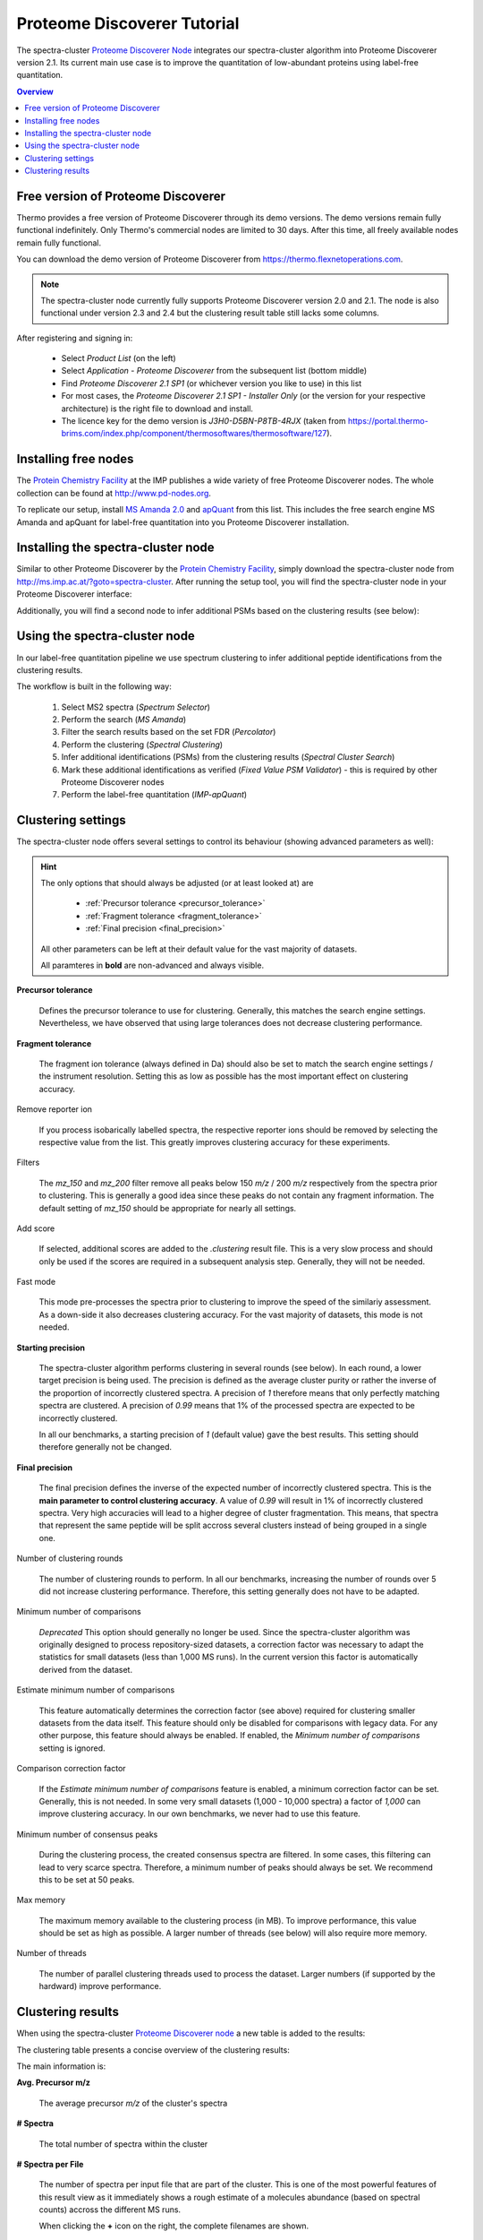 Proteome Discoverer Tutorial
============================

The spectra-cluster `Proteome Discoverer Node`_ integrates our spectra-cluster algorithm into Proteome Discoverer version 2.1. Its current main use case is to improve the quantitation of low-abundant proteins using label-free quantitation.

.. _Proteome Discoverer Node: http://ms.imp.ac.at/?goto=spectra-cluster.

.. contents:: Overview
   :backlinks: none
   :local:

Free version of Proteome Discoverer
-----------------------------------

Thermo provides a free version of Proteome Discoverer through its demo versions. The demo versions remain fully functional indefinitely. 
Only Thermo's commercial nodes are limited to 30 days. After this time, all freely available nodes remain fully functional.

You can download the demo version of Proteome Discoverer from https://thermo.flexnetoperations.com.

.. note::

  The spectra-cluster node currently fully supports Proteome Discoverer version 2.0 and 2.1.
  The node is also functional under version 2.3 and 2.4 but the clustering result table still lacks some
  columns.

After registering and signing in:

  * Select `Product List` (on the left)
  * Select `Application - Proteome Discoverer` from the subsequent list (bottom middle)
  * Find `Proteome Discoverer 2.1 SP1` (or whichever version you like to use) in this list
  * For most cases, the `Proteome Discoverer 2.1 SP1 - Installer Only` (or the version for your respective architecture) is the right file to download and install.
  * The licence key for the demo version is `J3H0-D5BN-P8TB-4RJX` (taken from https://portal.thermo-brims.com/index.php/component/thermosoftwares/thermosoftware/127).

Installing free nodes
---------------------

The `Protein Chemistry Facility`_ at the IMP publishes a wide variety of free Proteome Discoverer nodes. The whole collection can be found at http://www.pd-nodes.org.

To replicate our setup, install `MS Amanda 2.0`_ and `apQuant`_ from this list. This includes the free search engine MS Amanda and apQuant for label-free quantitation into you Proteome Discoverer installation.

.. _Protein Chemistry Facility: http://cores.imp.ac.at/protein-chemistry/
.. _MS Amanda 2.0: http://ms.imp.ac.at/index.php?action=ms-amanda
.. _apQuant: http://ms.imp.ac.at/index.php?action=apQuant

Installing the spectra-cluster node
-----------------------------------

Similar to other Proteome Discoverer by the `Protein Chemistry Facility`_, simply download the spectra-cluster node from http://ms.imp.ac.at/?goto=spectra-cluster. After running the setup tool, you will find the spectra-cluster node in your Proteome Discoverer interface:

.. image:: ../_static/pd-node_1.png
   :align: center

Additionally, you will find a second node to infer additional PSMs based on the clustering results (see below):

.. image:: ../_static/pd-node_2.png
   :align: center

Using the spectra-cluster node
------------------------------

In our label-free quantitation pipeline we use spectrum clustering to infer additional peptide identifications from the clustering results.

.. image:: ../_static/pd-workflow.png
   :align: center

The workflow is built in the following way:

  1. Select MS2 spectra (`Spectrum Selector`)
  2. Perform the search (`MS Amanda`)
  3. Filter the search results based on the set FDR (`Percolator`)
  4. Perform the clustering (`Spectral Clustering`)
  5. Infer additional identifications (PSMs) from the clustering results (`Spectral Cluster Search`)
  6. Mark these additional identifications as verified (`Fixed Value PSM Validator`) - this is required by other Proteome Discoverer nodes
  7. Perform the label-free quantitation (`IMP-apQuant`)

Clustering settings
-------------------

The spectra-cluster node offers several settings to control its behaviour (showing advanced parameters as well):

.. image:: ../_static/pd_parameters.png 
   :align: center

.. hint::

   The only options that should always be adjusted (or at least looked at) are

     * :ref:`Precursor tolerance <precursor_tolerance>`
     * :ref:`Fragment tolerance <fragment_tolerance>`
     * :ref:`Final precision <final_precision>`

   All other parameters can be left at their default value for the vast majority of datasets.

   All paramteres in **bold** are non-advanced and always visible.

.. _precursor_tolerance:

**Precursor tolerance**

  Defines the precursor tolerance to use for clustering. Generally, this matches the search engine 
  settings. Nevertheless, we have observed that using large tolerances does not decrease clustering
  performance.

.. _fragment_tolerance:

**Fragment tolerance**

  The fragment ion tolerance (always defined in Da) should also be set to match the search engine
  settings / the instrument resolution. Setting this as low as possible has the most important
  effect on clustering accuracy.

Remove reporter ion

  If you process isobarically labelled spectra, the respective reporter ions should be removed by
  selecting the respective value from the list. This greatly improves clustering accuracy for these
  experiments.

Filters

  The `mz_150` and `mz_200` filter remove all peaks below 150 *m/z* / 200 *m/z* respectively from
  the spectra prior to clustering. This is generally a good idea since these peaks do not contain
  any fragment information. The default setting of `mz_150` should be appropriate for nearly all
  settings.

Add score

  If selected, additional scores are added to the `.clustering` result file. This is a very
  slow process and should only be used if the scores are required in a subsequent analysis
  step. Generally, they will not be needed.

Fast mode

  This mode pre-processes the spectra prior to clustering to improve the speed of the similariy
  assessment. As a down-side it also decreases clustering accuracy. For the vast majority of
  datasets, this mode is not needed.

**Starting precision**

  The spectra-cluster algorithm performs clustering in several rounds (see below). In each round, a
  lower target precision is being used. The precision is defined as the average cluster purity or
  rather the inverse of the proportion of incorrectly clustered spectra. A precision of `1` therefore
  means that only perfectly matching spectra are clustered. A precision of `0.99` means that 1% of
  the processed spectra are expected to be incorrectly clustered.

  In all our benchmarks, a starting precision of `1` (default value) gave the best results. This
  setting should therefore generally not be changed.

.. _final_precision:

**Final precision**

  The final precision defines the inverse of the expected number of incorrectly clustered spectra.
  This is the **main parameter to control clustering accuracy**. A value of `0.99` will result in
  1% of incorrectly clustered spectra. Very high accuracies will lead to a higher degree of cluster
  fragmentation. This means, that spectra that represent the same peptide will be split accross
  several clusters instead of being grouped in a single one.

Number of clustering rounds

  The number of clustering rounds to perform. In all our benchmarks, increasing the number of
  rounds over 5 did not increase clustering performance. Therefore, this setting generally
  does not have to be adapted.

Minimum number of comparisons

  *Deprecated* This option should generally no longer be used. Since the spectra-cluster algorithm
  was originally designed to process repository-sized datasets, a correction factor was necessary
  to adapt the statistics for small datasets (less than 1,000 MS runs). In the current version
  this factor is automatically derived from the dataset.

Estimate minimum number of comparisons

  This feature automatically determines the correction factor (see above) required for clustering
  smaller datasets from the data itself. This feature should only be disabled for comparisons with
  legacy data. For any other purpose, this feature should always be enabled. If enabled, the 
  `Minimum number of comparisons` setting is ignored.

Comparison correction factor

  If the `Estimate minimum number of comparisons` feature is enabled, a minimum correction factor can
  be set. Generally, this is not needed. In some very small datasets (1,000 - 10,000 spectra) a factor
  of `1,000` can improve clustering accuracy. In our own benchmarks, we never had to use this feature.

Minimum number of consensus peaks

  During the clustering process, the created consensus spectra are filtered. In some cases, this 
  filtering can lead to very scarce spectra. Therefore, a minimum number of peaks should always be
  set. We recommend this to be set at 50 peaks.

Max memory

  The maximum memory available to the clustering process (in MB). To improve performance, this
  value should be set as high as possible. A larger number of threads (see below) will also
  require more memory.

Number of threads

  The number of parallel clustering threads used to process the dataset. Larger numbers (if supported
  by the hardward) improve performance.

Clustering results
------------------

When using the spectra-cluster `Proteome Discoverer node`_ a new table is added to the results:

.. image:: ../_static/pd-clustering_result_tab.png
   :align: center

The clustering table presents a concise overview of the clustering results:

.. image:: ../_static/pd-result_table_content.png
   :align: center

The main information is:

**Avg. Precursor m/z**

  The average precursor *m/z* of the cluster's spectra

**# Spectra**

  The total number of spectra within the cluster

**# Spectra per File**

  The number of spectra per input file that are part of the cluster. This is one of the most
  powerful features of this result view as it immediately shows a rough estimate of a molecules
  abundance (based on spectral counts) accross the different MS runs.

  When clicking the **+** icon on the right, the complete filenames are shown.

**Sequences**

  A condensed summary of the frequency of sequences observed in the cluster. In the shown
  example, every cluster only contains spectra that were all identified as the same peptide.

  If this field is empty (row 6 in the example) the cluster only consists of unidentified spectra.

As with any Proteome Discoverer result table, this table can easily be exported to, for example R, for
further analysis. Thereby, clustering results can be used to, for example, characterize samples
based on the observed abundance of clusters alone independent of any identification data.

.. note::

  In the setup shown above, additionally inferred PSMs are automatically considered by `apQuant` 
  when performing label-free quantitation. Therefore, no additional measures have to be taken to 
  improve label-free quantitation results.

